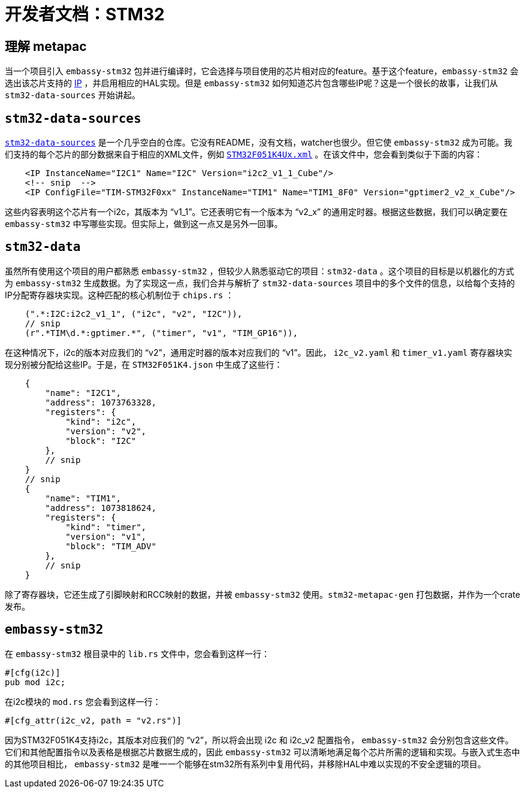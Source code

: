 = 开发者文档：STM32

== 理解 metapac

当一个项目引入 `embassy-stm32` 包并进行编译时，它会选择与项目使用的芯片相对应的feature。基于这个feature，`embassy-stm32`  会选出该芯片支持的 link:https://anysilicon.com/ip-intellectual-property-core-semiconductors/[IP] ，并启用相应的HAL实现。但是 `embassy-stm32` 如何知道芯片包含哪些IP呢？这是一个很长的故事，让我们从 `stm32-data-sources`  开始讲起。

== `stm32-data-sources`

link:https://github.com/embassy-rs/stm32-data-sources[`stm32-data-sources`] 是一个几乎空白的仓库。它没有README，没有文档，watcher也很少。但它使 `embassy-stm32`  成为可能。我们支持的每个芯片的部分数据来自于相应的XML文件，例如 link:https://github.com/embassy-rs/stm32-data-sources/blob/b8b85202e22a954d6c59d4a43d9795d34cff05cf/cubedb/mcu/STM32F051K4Ux.xml[`STM32F051K4Ux.xml`] 。在该文件中，您会看到类似于下面的内容：

[source,xml]
----
    <IP InstanceName="I2C1" Name="I2C" Version="i2c2_v1_1_Cube"/>
    <!-- snip  -->
    <IP ConfigFile="TIM-STM32F0xx" InstanceName="TIM1" Name="TIM1_8F0" Version="gptimer2_v2_x_Cube"/>
----

这些内容表明这个芯片有一个i2c，其版本为 “v1_1”。它还表明它有一个版本为 “v2_x” 的通用定时器。根据这些数据，我们可以确定要在 `embassy-stm32` 中写哪些实现。但实际上，做到这一点又是另外一回事。


== `stm32-data`

虽然所有使用这个项目的用户都熟悉 `embassy-stm32` ，但较少人熟悉驱动它的项目：`stm32-data` 。这个项目的目标是以机器化的方式为 `embassy-stm32` 生成数据。为了实现这一点，我们合并与解析了 `stm32-data-sources` 项目中的多个文件的信息，以给每个支持的IP分配寄存器块实现。这种匹配的核心机制位于 `chips.rs` ：

[source,rust]
----
    (".*:I2C:i2c2_v1_1", ("i2c", "v2", "I2C")),
    // snip
    (r".*TIM\d.*:gptimer.*", ("timer", "v1", "TIM_GP16")),
----

在这种情况下，i2c的版本对应我们的 “v2”，通用定时器的版本对应我们的 “v1”。因此， `i2c_v2.yaml` 和 `timer_v1.yaml` 寄存器块实现分别被分配给这些IP。于是，在 `STM32F051K4.json` 中生成了这些行：

[source,json]
----
    {
        "name": "I2C1",
        "address": 1073763328,
        "registers": {
            "kind": "i2c",
            "version": "v2",
            "block": "I2C"
        },
        // snip
    }
    // snip
    {
        "name": "TIM1",
        "address": 1073818624,
        "registers": {
            "kind": "timer",
            "version": "v1",
            "block": "TIM_ADV"
        },
        // snip
    }
----

除了寄存器块，它还生成了引脚映射和RCC映射的数据，并被 `embassy-stm32` 使用。`stm32-metapac-gen` 打包数据，并作为一个crate发布。


== `embassy-stm32`

在 `embassy-stm32` 根目录中的 `lib.rs` 文件中，您会看到这样一行：

[source,rust]
----
#[cfg(i2c)]
pub mod i2c;
----

在i2c模块的 `mod.rs` 您会看到这样一行：

[source,rust]
----
#[cfg_attr(i2c_v2, path = "v2.rs")]
----

因为STM32F051K4支持i2c，其版本对应我们的 “v2”，所以将会出现 i2c 和 i2c_v2 配置指令， `embassy-stm32` 会分别包含这些文件。它们和其他配置指令以及表格是根据芯片数据生成的，因此 `embassy-stm32` 可以清晰地满足每个芯片所需的逻辑和实现。与嵌入式生态中的其他项目相比， `embassy-stm32` 是唯一一个能够在stm32所有系列中复用代码，并移除HAL中难以实现的不安全逻辑的项目。